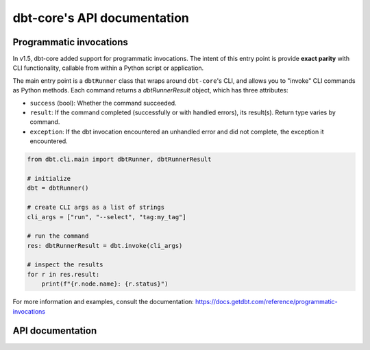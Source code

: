 dbt-core's API documentation
============================
Programmatic invocations
--------------------------------------------

In v1.5, dbt-core added support for programmatic invocations. The intent of this entry point is provide **exact parity** with CLI functionality, callable from within a Python script or application.

The main entry point is a ``dbtRunner`` class that wraps around ``dbt-core``'s CLI, and allows you to "invoke" CLI commands as Python methods. Each command returns a `dbtRunnerResult` object, which has three attributes:

* ``success`` (bool): Whether the command succeeded.
* ``result``: If the command completed (successfully or with handled errors), its result(s). Return type varies by command.
* ``exception``: If the dbt invocation encountered an unhandled error and did not complete, the exception it encountered.

.. code-block:: python

    from dbt.cli.main import dbtRunner, dbtRunnerResult

    # initialize
    dbt = dbtRunner()

    # create CLI args as a list of strings
    cli_args = ["run", "--select", "tag:my_tag"]

    # run the command
    res: dbtRunnerResult = dbt.invoke(cli_args)

    # inspect the results
    for r in res.result:
        print(f"{r.node.name}: {r.status}")


For more information and examples, consult the documentation: https://docs.getdbt.com/reference/programmatic-invocations

API documentation
-----------------

.. dbt_click:: dbt.cli.main:cli
